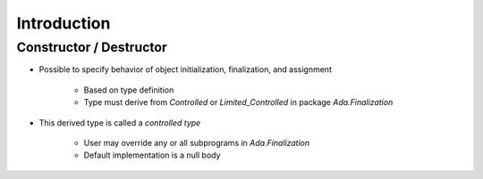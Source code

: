 ==============
Introduction
==============

-------------------------
Constructor / Destructor
-------------------------

* Possible to specify behavior of object initialization, finalization, and assignment

   - Based on type definition
   - Type must derive from `Controlled` or `Limited_Controlled` in package `Ada.Finalization`

* This derived type is called a *controlled type*

    - User may override any or all subprograms in `Ada.Finalization`
    - Default implementation is a null body

